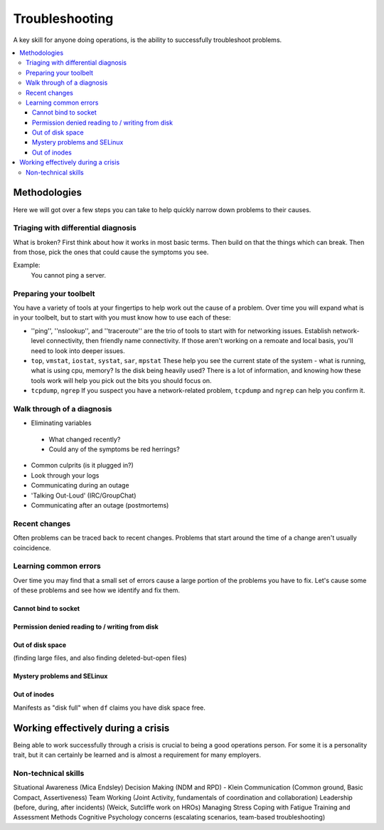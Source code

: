 Troubleshooting
***************

A key skill for anyone doing operations, is the ability to successfully
troubleshoot problems.

.. contents::
   :depth: 4
   :local:

Methodologies
=============

Here we will got over a few steps you can take to help quickly narrow down
problems to their causes.


Triaging with differential diagnosis
------------------------------------

What is broken? First think about how it works in most basic terms.
Then build on that the things which can break.
Then from those, pick the ones that could cause the symptoms you see.

Example:
    You cannot ping a server.


Preparing your toolbelt
-----------------------
You have a variety of tools at your fingertips to help work out the cause of a
problem. Over time you will expand what is in your toolbelt, but to start with
you must know how to use each of these:

* ''ping'', ''nslookup'', and ''traceroute'' are the trio of tools to start with for networking issues. Establish network-level connectivity, then friendly name connectivity. If those aren't working on a remoate and local basis, you'll need to look into deeper issues.

* ``top``, ``vmstat``, ``iostat``, ``systat``, ``sar``, ``mpstat``
  These help you see the current state of the system - what is running, what is
  using cpu, memory? Is the disk being heavily used? There is a lot of
  information, and knowing how these tools work will help you pick out the bits
  you should focus on.
* ``tcpdump``, ``ngrep``
  If you suspect you have a network-related problem, ``tcpdump`` and ``ngrep``
  can help you confirm it.

Walk through of a diagnosis
---------------------------

* Eliminating variables

 * What changed recently?
 * Could any of the symptoms be red herrings?

* Common culprits (is it plugged in?)
* Look through your logs
* Communicating during an outage
* 'Talking Out-Loud' (IRC/GroupChat)
* Communicating after an outage (postmortems)


Recent changes
--------------

Often problems can be traced back to recent changes.
Problems that start around the time of a change aren't usually coincidence.

Learning common errors
----------------------

Over time you may find that a small set of errors cause a large portion of the
problems you have to fix. Let's cause some of these problems and see how we
identify and fix them.

Cannot bind to socket
^^^^^^^^^^^^^^^^^^^^^

Permission denied reading to / writing from disk
^^^^^^^^^^^^^^^^^^^^^^^^^^^^^^^^^^^^^^^^^^^^^^^^

Out of disk space
^^^^^^^^^^^^^^^^^
(finding large files, and also finding deleted-but-open files)

Mystery problems and SELinux
^^^^^^^^^^^^^^^^^^^^^^^^^^^^

Out of inodes
^^^^^^^^^^^^^
Manifests as "disk full" when ``df`` claims you have disk space free.


Working effectively during a crisis
===================================

Being able to work successfully through a crisis is crucial to being a good
operations person. For some it is a personality trait, but it can certainly be
learned and is almost a requirement for many employers.

Non-technical skills
--------------------

Situational Awareness (Mica Endsley)
Decision Making (NDM and RPD) - Klein
Communication (Common ground, Basic Compact, Assertiveness)
Team Working (Joint Activity, fundamentals of coordination and collaboration)
Leadership (before, during, after incidents) (Weick, Sutcliffe work on HROs)
Managing Stress
Coping with Fatigue
Training and Assessment Methods
Cognitive Psychology concerns (escalating scenarios, team-based troubleshooting)


